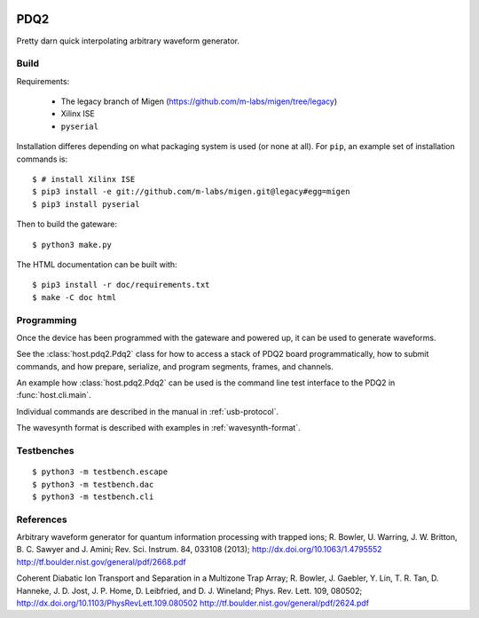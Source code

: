 .. image:: https://zenodo.org/badge/doi/10.5281/zenodo.11567.png
  :target: http://dx.doi.org/10.5281/zenodo.11567
  :alt: Zenodo DOI URL
.. image:: https://travis-ci.org/m-labs/pdq2.svg?branch=master
  :target: https://travis-ci.org/m-labs/pdq2
  :alt: Continuous integration build and test
.. image:: http://readthedocs.org/projects/pdq2/badge/?version=latest
  :target: http://pdq2.readthedocs.org/en/latest/?badge=latest
  :alt: Documentation Status


====
PDQ2
====

Pretty darn quick interpolating arbitrary waveform generator.


Build
=====

Requirements:

  * The legacy branch of Migen (https://github.com/m-labs/migen/tree/legacy)
  * Xilinx ISE
  * ``pyserial``

Installation differes depending on what packaging system is used (or none at
all). For ``pip``, an example set of installation commands is:

::

  $ # install Xilinx ISE
  $ pip3 install -e git://github.com/m-labs/migen.git@legacy#egg=migen
  $ pip3 install pyserial

Then to build the gateware::

  $ python3 make.py

The HTML documentation can be built with::

  $ pip3 install -r doc/requirements.txt
  $ make -C doc html


Programming
===========

Once the device has been programmed with the gateware and powered up, it can be used to generate waveforms.

See the :class:`host.pdq2.Pdq2` class for how to access a stack of PDQ2 board programmatically, how to submit commands, and how prepare, serialize, and program segments, frames, and channels.

An example how :class:`host.pdq2.Pdq2` can be used is the command line test interface to the PDQ2 in :func:`host.cli.main`.

Individual commands are described in the manual in :ref:`usb-protocol`.

The wavesynth format is described with examples in :ref:`wavesynth-format`.


Testbenches
===========

::

  $ python3 -m testbench.escape
  $ python3 -m testbench.dac
  $ python3 -m testbench.cli


References
==========

Arbitrary waveform generator for quantum information processing with trapped
ions; R. Bowler, U. Warring, J. W. Britton, B. C. Sawyer and J. Amini;
Rev. Sci. Instrum. 84, 033108 (2013);
http://dx.doi.org/10.1063/1.4795552
http://tf.boulder.nist.gov/general/pdf/2668.pdf

Coherent Diabatic Ion Transport and Separation in a Multizone Trap Array;
R. Bowler, J. Gaebler, Y. Lin, T. R. Tan, D. Hanneke, J. D. Jost, J. P. Home,
D. Leibfried, and D. J. Wineland; Phys. Rev. Lett. 109, 080502;
http://dx.doi.org/10.1103/PhysRevLett.109.080502
http://tf.boulder.nist.gov/general/pdf/2624.pdf
